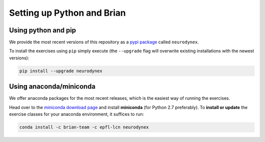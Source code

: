 .. _exercises-setup:

Setting up Python and Brian
===========================

Using python and pip
--------------------

We provide the most recent versions of this repository as a `pypi package <https://pypi.python.org/pypi/neurodynex/>`__ called ``neurodynex``.

To install the exercises using ``pip`` simply execute (the ``--upgrade`` flag will overwrite existing installations with the newest versions):

.. code-block:: bash

   pip install --upgrade neurodynex


Using anaconda/miniconda
---------------------------

We offer anaconda packages for the most recent releases, which is the easiest way of running the exercises.

Head over to the `miniconda download page <http://conda.pydata.org/miniconda.html>`__ and install **miniconda** (for Python 2.7 preferably). To **install or update** the exercise classes for your anaconda environment, it suffices to run:

.. code-block:: bash

   conda install -c brian-team -c epfl-lcn neurodynex